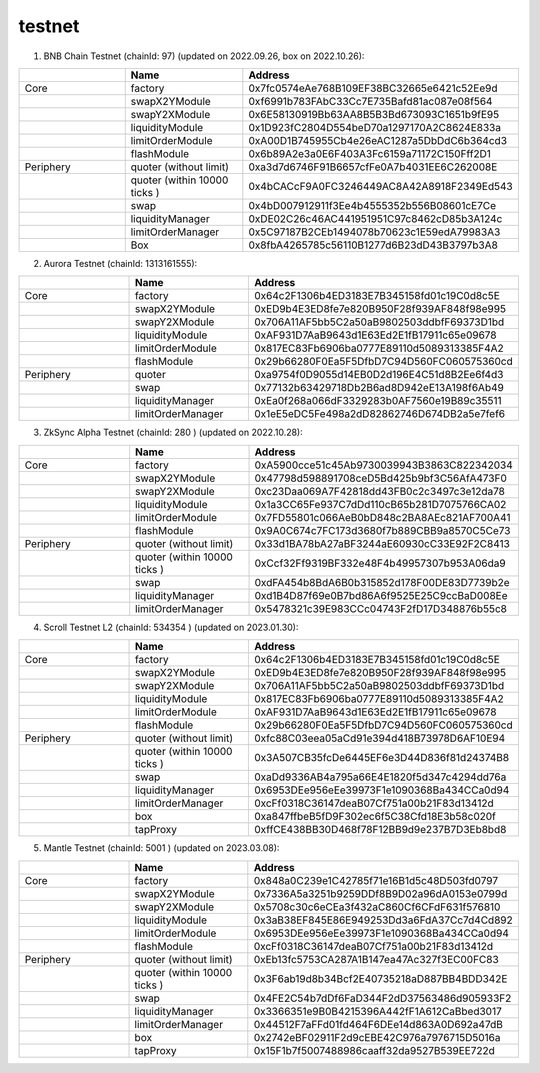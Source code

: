 testnet
==================


1. BNB Chain Testnet (chainId: 97) (updated on 2022.09.26, box on 2022.10.26):

.. list-table:: 
    :widths: 25 25 50
    :header-rows: 1

    * -  
      - Name
      - Address
    * - Core
      - factory
      - 0x7fc0574eAe768B109EF38BC32665e6421c52Ee9d
    * -
      - swapX2YModule 
      - 0xf6991b783FAbC33Cc7E735Bafd81ac087e08f564
    * -
      - swapY2XModule 
      - 0x6E58130919Bb63AA8B5B3Bd673093C1651b9fE95
    * -
      - liquidityModule
      - 0x1D923fC2804D554beD70a1297170A2C8624E833a
    * -
      - limitOrderModule
      - 0xA00D1B745955Cb4e26eAC1287a5DbDdC6b364cd3
    * - 
      - flashModule
      - 0x6b89A2e3a0E6F403A3Fc6159a71172C150Fff2D1

    * - Periphery
      - quoter (without limit)
      - 0xa3d7d6746F91B6657cfFe0A7b4031EE6C262008E
    * - 
      - quoter (within 10000 ticks )
      - 0x4bCACcF9A0FC3246449AC8A42A8918F2349Ed543
    * - 
      - swap
      - 0x4bD007912911f3Ee4b4555352b556B08601cE7Ce
    * -
      - liquidityManager
      - 0xDE02C26c46AC441951951C97c8462cD85b3A124c
    * - 
      - limitOrderManager
      - 0x5C97187B2CEb1494078b70623c1E59edA79983A3
    * - 
      - Box
      - 0x8fbA4265785c56110B1277d6B23dD43B3797b3A8

2. Aurora Testnet (chainId: 1313161555):

.. list-table:: 
    :widths: 25 25 50
    :header-rows: 1

    * -  
      - Name
      - Address
    * - Core
      - factory
      - 0x64c2F1306b4ED3183E7B345158fd01c19C0d8c5E 
    * -
      - swapX2YModule 
      - 0xED9b4E3ED8fe7e820B950F28f939AF848f98e995
    * -
      - swapY2XModule 
      - 0x706A11AF5bb5C2a50aB9802503ddbfF69373D1bd
    * -
      - liquidityModule
      - 0xAF931D7AaB9643d1E63Ed2E1fB17911c65e09678
    * -
      - limitOrderModule
      - 0x817EC83Fb6906ba0777E89110d5089313385F4A2
    * - 
      - flashModule
      - 0x29b66280F0Ea5F5DfbD7C94D560FC060575360cd

    * - Periphery
      - quoter 
      - 0xa9754f0D9055d14EB0D2d196E4C51d8B2Ee6f4d3
    * - 
      - swap
      - 0x77132b63429718Db2B6ad8D942eE13A198f6Ab49
    * -
      - liquidityManager
      - 0xEa0f268a066dF3329283b0AF7560e19B89c35511
    * - 
      - limitOrderManager
      - 0x1eE5eDC5Fe498a2dD82862746D674DB2a5e7fef6


3. ZkSync Alpha Testnet (chainId: 280 ) (updated on 2022.10.28):

.. list-table:: 
    :widths: 25 25 50
    :header-rows: 1

    * -  
      - Name
      - Address
    * - Core
      - factory
      - 0xA5900cce51c45Ab9730039943B3863C822342034
    * -
      - swapX2YModule 
      - 0x47798d598891708ceD5Bd425b9bf3C56AfA473F0
    * -
      - swapY2XModule 
      - 0xc23Daa069A7F42818dd43FB0c2c3497c3e12da78
    * -
      - liquidityModule
      - 0x1a3CC65Fe937C7dDd110cB65b281D7075766CA02
    * -
      - limitOrderModule
      - 0x7FD55801c066AeB0bD848c2BA8AEc821AF700A41
    * - 
      - flashModule
      - 0x9A0C674c7FC173d3680f7b889CBB9a8570C5Ce73

    * - Periphery
      - quoter (without limit)
      - 0x33d1BA78bA27aBF3244aE60930cC33E92F2C8413
    * - 
      - quoter (within 10000 ticks )
      - 0xCcf32Ff9319BF332e48F4b49957307b953A06da9
    * - 
      - swap
      - 0xdFA454b8BdA6B0b315852d178F00DE83D7739b2e
    * -
      - liquidityManager
      - 0xd1B4D87f69e0B7bd86A6f9525E25C9ccBaD008Ee
    * - 
      - limitOrderManager
      - 0x5478321c39E983CCc04743F2fD17D348876b55c8


4. Scroll Testnet L2 (chainId: 534354 ) (updated on 2023.01.30):

.. list-table:: 
    :widths: 25 25 50
    :header-rows: 1

    * -  
      - Name
      - Address
    * - Core
      - factory
      - 0x64c2F1306b4ED3183E7B345158fd01c19C0d8c5E
    * -
      - swapX2YModule 
      - 0xED9b4E3ED8fe7e820B950F28f939AF848f98e995
    * -
      - swapY2XModule 
      - 0x706A11AF5bb5C2a50aB9802503ddbfF69373D1bd
    * -
      - liquidityModule
      - 0x817EC83Fb6906ba0777E89110d5089313385F4A2
    * -
      - limitOrderModule
      - 0xAF931D7AaB9643d1E63Ed2E1fB17911c65e09678
    * - 
      - flashModule
      - 0x29b66280F0Ea5F5DfbD7C94D560FC060575360cd

    * - Periphery
      - quoter (without limit)
      - 0xfc88C03eea05aCd91e394d418B73978D6AF10E94
    * - 
      - quoter (within 10000 ticks )
      - 0x3A507CB35fcDe6445EF6e3D44D836f81d24374B8
    * - 
      - swap
      - 0xaDd9336AB4a795a66E4E1820f5d347c4294dd76a
    * -
      - liquidityManager
      - 0x6953DEe956eEe39973F1e1090368Ba434CCa0d94
    * - 
      - limitOrderManager
      - 0xcFf0318C36147deaB07Cf751a00b21F83d13412d
    * -
      - box
      - 0xa847ffbeB5fD9F302ec6f5C38Cfd18E3b58c020f
    * -
      - tapProxy
      - 0xffCE438BB30D468f78F12BB9d9e237B7D3Eb8bd8

5. Mantle Testnet (chainId: 5001 ) (updated on 2023.03.08):

.. list-table:: 
    :widths: 25 25 50
    :header-rows: 1

    * -  
      - Name
      - Address
    * - Core
      - factory
      - 0x848a0C239e1C42785f71e16B1d5c48D503fd0797
    * -
      - swapX2YModule 
      - 0x7336A5a3251b9259DDf8B9D02a96dA0153e0799d
    * -
      - swapY2XModule 
      - 0x5708c30c6eCEa3f432aC860Cf6CFdF631f576810
    * -
      - liquidityModule
      - 0x3aB38EF845E86E949253Dd3a6FdA37Cc7d4Cd892
    * -
      - limitOrderModule
      - 0x6953DEe956eEe39973F1e1090368Ba434CCa0d94
    * - 
      - flashModule
      - 0xcFf0318C36147deaB07Cf751a00b21F83d13412d

    * - Periphery
      - quoter (without limit)
      - 0xEb13fc5753CA287A1B147ea47Ac327f3EC00FC83
    * - 
      - quoter (within 10000 ticks )
      - 0x3F6ab19d8b34Bcf2E40735218aD887BB4BDD342E
    * - 
      - swap
      - 0x4FE2C54b7dDf6FaD344F2dD37563486d905933F2
    * -
      - liquidityManager
      - 0x3366351e9B0B4215396A442fF1A612CaBbed3017
    * - 
      - limitOrderManager
      - 0x44512F7aFFd01fd464F6DEe14d863A0D692a47dB
    * -
      - box
      - 0x2742eBF02911F2d9cEBE42C976a7976715D5016a
    * -
      - tapProxy
      - 0x15F1b7f5007488986caaff32da9527B539EE722d